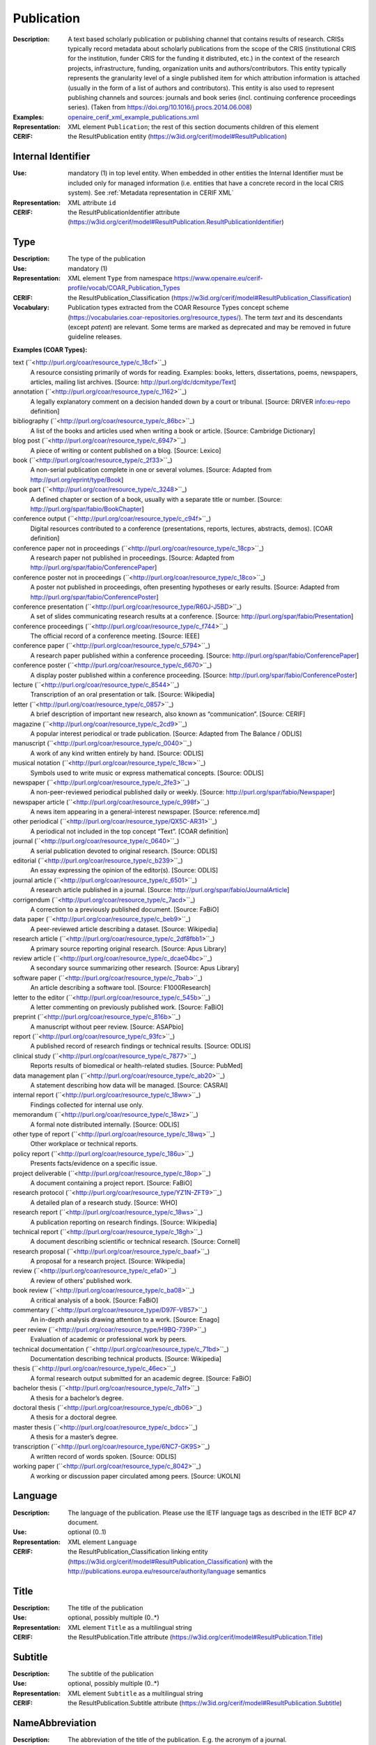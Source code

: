 .. _publication:


Publication
===========
:Description: A text based scholarly publication or publishing channel that contains results of research. CRISs typically record metadata about scholarly publications from the scope of the CRIS (institutional CRIS for the institution, funder CRIS for the funding it distributed, etc.) in the context of the research projects, infrastructure, funding, organization units and authors/contributors. This entity typically represents the granularity level of a single published item for which attribution information is attached (usually in the form of a list of authors and contributors). This entity is also used to represent publishing channels and sources: journals and book series (incl. continuing conference proceedings series). (Taken from https://doi.org/10.1016/j.procs.2014.06.008)
:Examples: `openaire_cerif_xml_example_publications.xml <https://github.com/openaire/guidelines-cris-managers/blob/v1.2/samples/openaire_cerif_xml_example_publications.xml>`_
:Representation: XML element ``Publication``; the rest of this section documents children of this element
:CERIF: the ResultPublication entity (`<https://w3id.org/cerif/model#ResultPublication>`_)


Internal Identifier
^^^^^^^^^^^^^^^^^^^
:Use: mandatory (1) in top level entity. When embedded in other entities the Internal Identifier must be included only for managed information (i.e. entities that have a concrete record in the local CRIS system). See :ref:`Metadata representation in CERIF XML`
:Representation: XML attribute ``id``
:CERIF: the ResultPublicationIdentifier attribute (`<https://w3id.org/cerif/model#ResultPublication.ResultPublicationIdentifier>`_)


Type
^^^^
:Description: The type of the publication
:Use: mandatory (1)
:Representation: XML element ``Type`` from namespace `<https://www.openaire.eu/cerif-profile/vocab/COAR_Publication_Types>`_
:CERIF: the ResultPublication_Classification (`<https://w3id.org/cerif/model#ResultPublication_Classification>`_)
:Vocabulary: Publication types extracted from the COAR Resource Types concept scheme (https://vocabularies.coar-repositories.org/resource_types/). 
  The term *text* and its descendants (except *patent*) are relevant. 
  Some terms are marked as deprecated and may be removed in future guideline releases.

**Examples (COAR Types):**

text (``<http://purl.org/coar/resource_type/c_18cf>``_)
  A resource consisting primarily of words for reading.  
  Examples: books, letters, dissertations, poems, newspapers, articles, mailing list archives.  
  [Source: http://purl.org/dc/dcmitype/Text]

annotation (``<http://purl.org/coar/resource_type/c_1162>``_)
  A legally explanatory comment on a decision handed down by a court or tribunal.  
  [Source: DRIVER info:eu-repo definition]

bibliography (``<http://purl.org/coar/resource_type/c_86bc>``_)
  A list of the books and articles used when writing a book or article.  
  [Source: Cambridge Dictionary]

blog post (``<http://purl.org/coar/resource_type/c_6947>``_)
  A piece of writing or content published on a blog.  
  [Source: Lexico]

book (``<http://purl.org/coar/resource_type/c_2f33>``_)
  A non-serial publication complete in one or several volumes.  
  [Source: Adapted from http://purl.org/eprint/type/Book]

book part (``<http://purl.org/coar/resource_type/c_3248>``_)
  A defined chapter or section of a book, usually with a separate title or number.  
  [Source: http://purl.org/spar/fabio/BookChapter]

conference output (``<http://purl.org/coar/resource_type/c_c94f>``_)
  Digital resources contributed to a conference (presentations, reports, lectures, abstracts, demos).  
  [COAR definition]

conference paper not in proceedings (``<http://purl.org/coar/resource_type/c_18cp>``_)
  A research paper not published in proceedings.  
  [Source: Adapted from http://purl.org/spar/fabio/ConferencePaper]

conference poster not in proceedings (``<http://purl.org/coar/resource_type/c_18co>``_)
  A poster not published in proceedings, often presenting hypotheses or early results.  
  [Source: Adapted from http://purl.org/spar/fabio/ConferencePoster]

conference presentation (``<http://purl.org/coar/resource_type/R60J-J5BD>``_)
  A set of slides communicating research results at a conference.  
  [Source: http://purl.org/spar/fabio/Presentation]

conference proceedings (``<http://purl.org/coar/resource_type/c_f744>``_)
  The official record of a conference meeting.  
  [Source: IEEE]

conference paper (``<http://purl.org/coar/resource_type/c_5794>``_)
  A research paper published within a conference proceeding.  
  [Source: http://purl.org/spar/fabio/ConferencePaper]

conference poster (``<http://purl.org/coar/resource_type/c_6670>``_)
  A display poster published within a conference proceeding.  
  [Source: http://purl.org/spar/fabio/ConferencePoster]

lecture (``<http://purl.org/coar/resource_type/c_8544>``_)
  Transcription of an oral presentation or talk.  
  [Source: Wikipedia]

letter (``<http://purl.org/coar/resource_type/c_0857>``_)
  A brief description of important new research, also known as “communication”.  
  [Source: CERIF]

magazine (``<http://purl.org/coar/resource_type/c_2cd9>``_)
  A popular interest periodical or trade publication.  
  [Source: Adapted from The Balance / ODLIS]

manuscript (``<http://purl.org/coar/resource_type/c_0040>``_)
  A work of any kind written entirely by hand.  
  [Source: ODLIS]

musical notation (``<http://purl.org/coar/resource_type/c_18cw>``_)
  Symbols used to write music or express mathematical concepts.  
  [Source: ODLIS]

newspaper (``<http://purl.org/coar/resource_type/c_2fe3>``_)
  A non-peer-reviewed periodical published daily or weekly.  
  [Source: http://purl.org/spar/fabio/Newspaper]

newspaper article (``<http://purl.org/coar/resource_type/c_998f>``_)
  A news item appearing in a general-interest newspaper.  
  [Source: reference.md]

other periodical (``<http://purl.org/coar/resource_type/QX5C-AR31>``_)
  A periodical not included in the top concept “Text”.  
  [COAR definition]

journal (``<http://purl.org/coar/resource_type/c_0640>``_)
  A serial publication devoted to original research.  
  [Source: ODLIS]

editorial (``<http://purl.org/coar/resource_type/c_b239>``_)
  An essay expressing the opinion of the editor(s).  
  [Source: ODLIS]

journal article (``<http://purl.org/coar/resource_type/c_6501>``_)
  A research article published in a journal.  
  [Source: http://purl.org/spar/fabio/JournalArticle]

corrigendum (``<http://purl.org/coar/resource_type/c_7acd>``_)
  A correction to a previously published document.  
  [Source: FaBiO]

data paper (``<http://purl.org/coar/resource_type/c_beb9>``_)
  A peer-reviewed article describing a dataset.  
  [Source: Wikipedia]

research article (``<http://purl.org/coar/resource_type/c_2df8fbb1>``_)
  A primary source reporting original research.  
  [Source: Apus Library]

review article (``<http://purl.org/coar/resource_type/c_dcae04bc>``_)
  A secondary source summarizing other research.  
  [Source: Apus Library]

software paper (``<http://purl.org/coar/resource_type/c_7bab>``_)
  An article describing a software tool.  
  [Source: F1000Research]

letter to the editor (``<http://purl.org/coar/resource_type/c_545b>``_)
  A letter commenting on previously published work.  
  [Source: FaBiO]

preprint (``<http://purl.org/coar/resource_type/c_816b>``_)
  A manuscript without peer review.  
  [Source: ASAPbio]

report (``<http://purl.org/coar/resource_type/c_93fc>``_)
  A published record of research findings or technical results.  
  [Source: ODLIS]

clinical study (``<http://purl.org/coar/resource_type/c_7877>``_)
  Reports results of biomedical or health-related studies.  
  [Source: PubMed]

data management plan (``<http://purl.org/coar/resource_type/c_ab20>``_)
  A statement describing how data will be managed.  
  [Source: CASRAI]

internal report (``<http://purl.org/coar/resource_type/c_18ww>``_)
  Findings collected for internal use only.  

memorandum (``<http://purl.org/coar/resource_type/c_18wz>``_)
  A formal note distributed internally.  
  [Source: ODLIS]

other type of report (``<http://purl.org/coar/resource_type/c_18wq>``_)
  Other workplace or technical reports.  

policy report (``<http://purl.org/coar/resource_type/c_186u>``_)
  Presents facts/evidence on a specific issue.  

project deliverable (``<http://purl.org/coar/resource_type/c_18op>``_)
  A document containing a project report.  
  [Source: FaBiO]

research protocol (``<http://purl.org/coar/resource_type/YZ1N-ZFT9>``_)
  A detailed plan of a research study.  
  [Source: WHO]

research report (``<http://purl.org/coar/resource_type/c_18ws>``_)
  A publication reporting on research findings.  
  [Source: Wikipedia]

technical report (``<http://purl.org/coar/resource_type/c_18gh>``_)
  A document describing scientific or technical research.  
  [Source: Cornell]

research proposal (``<http://purl.org/coar/resource_type/c_baaf>``_)
  A proposal for a research project.  
  [Source: Wikipedia]

review (``<http://purl.org/coar/resource_type/c_efa0>``_)
  A review of others’ published work.  

book review (``<http://purl.org/coar/resource_type/c_ba08>``_)
  A critical analysis of a book.  
  [Source: FaBiO]

commentary (``<http://purl.org/coar/resource_type/D97F-VB57>``_)
  An in-depth analysis drawing attention to a work.  
  [Source: Enago]

peer review (``<http://purl.org/coar/resource_type/H9BQ-739P>``_)
  Evaluation of academic or professional work by peers.  

technical documentation (``<http://purl.org/coar/resource_type/c_71bd>``_)
  Documentation describing technical products.  
  [Source: Wikipedia]

thesis (``<http://purl.org/coar/resource_type/c_46ec>``_)
  A formal research output submitted for an academic degree.  
  [Source: FaBiO]

bachelor thesis (``<http://purl.org/coar/resource_type/c_7a1f>``_)
  A thesis for a bachelor’s degree.  

doctoral thesis (``<http://purl.org/coar/resource_type/c_db06>``_)
  A thesis for a doctoral degree.  

master thesis (``<http://purl.org/coar/resource_type/c_bdcc>``_)
  A thesis for a master’s degree.  

transcription (``<http://purl.org/coar/resource_type/6NC7-GK9S>``_)
  A written record of words spoken.  
  [Source: ODLIS]

working paper (``<http://purl.org/coar/resource_type/c_8042>``_)
  A working or discussion paper circulated among peers.  
  [Source: UKOLN]



Language
^^^^^^^^
:Description: The language of the publication. Please use the IETF language tags as described in the IETF BCP 47 document.
:Use: optional (0..1)
:Representation: XML element ``Language``
:CERIF: the ResultPublication_Classification linking entity (`<https://w3id.org/cerif/model#ResultPublication_Classification>`_) with the `<http://publications.europa.eu/resource/authority/language>`_ semantics



Title
^^^^^
:Description: The title of the publication
:Use: optional, possibly multiple (0..*)
:Representation: XML element ``Title`` as a multilingual string
:CERIF: the ResultPublication.Title attribute (`<https://w3id.org/cerif/model#ResultPublication.Title>`_)



Subtitle
^^^^^^^^
:Description: The subtitle of the publication
:Use: optional, possibly multiple (0..*)
:Representation: XML element ``Subtitle`` as a multilingual string
:CERIF: the ResultPublication.Subtitle attribute (`<https://w3id.org/cerif/model#ResultPublication.Subtitle>`_)



NameAbbreviation
^^^^^^^^^^^^^^^^
:Description: The abbreviation of the title of the publication. E.g. the acronym of a journal.
:Use: optional, possibly multiple (0..*)
:Representation: XML element ``NameAbbreviation`` as a multilingual string
:CERIF: the ResultPublication.NameAbbreviation attribute (`<https://w3id.org/cerif/model#ResultPublication.NameAbbreviation>`_)



PublishedIn
^^^^^^^^^^^
:Description: The source (another Publication) where this publication appeared. E.g. a journal article lists here the journal where it appeared. To be used for a publishing channel.
:Use: optional (0..1)
:Representation: XML element ``PublishedIn`` with embedded XML element ``Publication``
:CERIF: the ResultPublication_ResultPublication linking entity (`<https://w3id.org/cerif/model#ResultPublication_ResultPublication>`_) with the `<https://w3id.org/cerif/vocab/InterPublicationRelations#Publication>`_ semantics (direction :1)



PartOf
^^^^^^
:Description: The Publication of which this publication is a part. E.g. a book chapter lists here the book that contains it. To be used for a containing publication.
:Use: optional (0..1)
:Representation: XML element ``PartOf`` with embedded XML element ``Publication``
:CERIF: the ResultPublication_ResultPublication linking entity (`<https://w3id.org/cerif/model#ResultPublication_ResultPublication>`_) with the `<https://w3id.org/cerif/vocab/InterPublicationRelations#Part>`_ semantics (direction :1)



PublicationDate
^^^^^^^^^^^^^^^
:Description: The date the publication appeared
:Use: optional (0..1)
:Representation: XML element ``PublicationDate``
:CERIF: the ResultPublication.ResultPublicationDate attribute (`<https://w3id.org/cerif/model#ResultPublication.ResultPublicationDate>`_)
:Format: any of:

  * year (``YYYY``) with optional time zone indication
  * year and month (``YYYY-MM``) with optional time zone indication
  * full date (``YYYY-MM-DD``) with optional time zone indication
  * date and time (``YYYY-MM-DD'T'hh:mm:ss(.SSS)``) with optional time zone indication


Number
^^^^^^
:Description: The number of the publication (e.g. Article Number)
:Use: optional (0..1)
:Representation: XML element ``Number``
:CERIF: the ResultPublication.Number attribute (`<https://w3id.org/cerif/model#ResultPublication.Number>`_)



Volume
^^^^^^
:Description: The volume of the publishing channel where this publication appeared
:Use: optional (0..1)
:Representation: XML element ``Volume``
:CERIF: the ResultPublication.Volume attribute (`<https://w3id.org/cerif/model#ResultPublication.Volume>`_)



Issue
^^^^^
:Description: The issue of the publishing channel where this publication appeared
:Use: optional (0..1)
:Representation: XML element ``Issue``
:CERIF: the ResultPublication.Issue attribute (`<https://w3id.org/cerif/model#ResultPublication.Issue>`_)



Edition
^^^^^^^
:Description: The edition of the publication
:Use: optional (0..1)
:Representation: XML element ``Edition``
:CERIF: the ResultPublication.Edition attribute (`<https://w3id.org/cerif/model#ResultPublication.Edition>`_)



StartPage
^^^^^^^^^
:Description: The page where this publication starts, in case the publishing channel or containing publication has numbered pages
:Use: optional (0..1)
:Representation: XML element ``StartPage``
:CERIF: the ResultPublication.StartPage attribute (`<https://w3id.org/cerif/model#ResultPublication.StartPage>`_)



EndPage
^^^^^^^
:Description: The page where this publication ends, in case the publishing channel or containing publication has numbered pages
:Use: optional (0..1)
:Representation: XML element ``EndPage``
:CERIF: the ResultPublication.EndPage attribute (`<https://w3id.org/cerif/model#ResultPublication.EndPage>`_)



DOI
^^^
:Description: The Digital Object Identifier
:Use: optional (0..1)
:Representation: XML element ``DOI``
:CERIF: the FederatedIdentifier entity (`<https://w3id.org/cerif/model#FederatedIdentifier>`_)
:Format: regular expression ``10\.\d{4,}(\.\d+)*/[^\s]+`` (as per `<https://www.crossref.org/blog/dois-and-matching-regular-expressions/>`_)


Handle
^^^^^^
:Use: optional (0..1)
:Representation: XML element ``Handle``
:CERIF: the FederatedIdentifier entity (`<https://w3id.org/cerif/model#FederatedIdentifier>`_)



PMCID
^^^^^
:Use: optional (0..1)
:Representation: XML element ``PMCID``
:CERIF: the FederatedIdentifier entity (`<https://w3id.org/cerif/model#FederatedIdentifier>`_)



ISI-Number
^^^^^^^^^^
:Use: optional (0..1)
:Representation: XML element ``ISI-Number``
:CERIF: the FederatedIdentifier entity (`<https://w3id.org/cerif/model#FederatedIdentifier>`_)



SCP-Number
^^^^^^^^^^
:Use: optional (0..1)
:Representation: XML element ``SCP-Number``
:CERIF: the FederatedIdentifier entity (`<https://w3id.org/cerif/model#FederatedIdentifier>`_)



ISSN
^^^^
:Description: The International Standard Serial Number
:Use: optional, possibly multiple (0..*)
:Representation: XML element ``ISSN``
:CERIF: the FederatedIdentifier entity (`<https://w3id.org/cerif/model#FederatedIdentifier>`_)
:Format: regular expression ``\d{4}-?\d{3}[\dX]`` and length between 8 and 9 characters (as per `<https://data.crossref.org/reports/help/schema_doc/4.4.1/schema_4_4_1.html#issn_t>`_)


medium
------
:Use: optional
:Representation: XML attribute ``medium``
:Vocabulary: ISSN Media List

  * **Print** (`<http://issn.org/vocabularies/Medium#Print>`_): Print (paper)
  * **Online** (`<http://issn.org/vocabularies/Medium#Online>`_): Online (online publication)
  * **Digital carrier** (`<http://issn.org/vocabularies/Medium#DigitalCarrier>`_): Digital carrier (CD-ROM, USB keys)
  * **Other** (`<http://issn.org/vocabularies/Medium#Other>`_): Other (Loose-leaf publications, braille, etc.)



ISBN
^^^^
:Description: The International Standard Book Number
:Use: optional, possibly multiple (0..*)
:Representation: XML element ``ISBN``
:CERIF: the FederatedIdentifier entity (`<https://w3id.org/cerif/model#FederatedIdentifier>`_)
:Format: any of:

  * regular expression ``978-\d+-\d+-\d+-\d`` and length of exactly 17 characters (ISBN-13, human readable form)
  * regular expression ``978 \d+ \d+ \d+ \d`` and length of exactly 17 characters (ISBN-13, human readable form)
  * regular expression ``979-[1-9]\d*-\d+-\d+-\d`` and length of exactly 17 characters (ISBN-13, human readable form)
  * regular expression ``979 [1-9]\d* \d+ \d+ \d`` and length of exactly 17 characters (ISBN-13, human readable form)
  * regular expression ``978\d{10}`` and length of exactly 13 characters (ISBN-13, concise form)
  * regular expression ``979[1-9]\d{9}`` and length of exactly 13 characters (ISBN-13, concise form)
  * regular expression ``\d+-\d+-\d+-[\dX]`` and length of exactly 13 characters (ISBN-10, human readable form)
  * regular expression ``\d+ \d+ \d+ [\dX]`` and length of exactly 13 characters (ISBN-10, human readable form)
  * regular expression ``\d{9}[\dX]`` and length of exactly 10 characters (ISBN-10, concise form)


medium
------
:Use: optional
:Representation: XML attribute ``medium``
:Vocabulary: ISSN Media List

  * **Print** (`<http://issn.org/vocabularies/Medium#Print>`_): Print (paper)
  * **Online** (`<http://issn.org/vocabularies/Medium#Online>`_): Online (online publication)
  * **Digital carrier** (`<http://issn.org/vocabularies/Medium#DigitalCarrier>`_): Digital carrier (CD-ROM, USB keys)
  * **Other** (`<http://issn.org/vocabularies/Medium#Other>`_): Other (Loose-leaf publications, braille, etc.)



URL
^^^
:Use: optional (0..1)
:Representation: XML element ``URL``
:CERIF: the FederatedIdentifier entity (`<https://w3id.org/cerif/model#FederatedIdentifier>`_)



URN
^^^
:Use: optional (0..1)
:Representation: XML element ``URN``
:CERIF: the FederatedIdentifier entity (`<https://w3id.org/cerif/model#FederatedIdentifier>`_)



ZDB-ID
^^^^^^
:Use: optional (0..1)
:Representation: XML element ``ZDB-ID``
:CERIF: the FederatedIdentifier entity (`<https://w3id.org/cerif/model#FederatedIdentifier>`_)
:Format: regular expression ``\d{1,7}-[Xx\d]`` (as per `<https://www.wikidata.org/wiki/Property:P1042>`_)


Authors
^^^^^^^
:Description: The authors of this publication
:Use: optional (0..1)
:Representation: XML element ``Authors`` with ordered embedded XML elements ``Author`` that can contain an embedded person with affiliations or organisation unit



Author
------
:Use: optional, possibly multiple (0..*)
:Representation: XML element ``Author`` with embedded XML element ``Person`` optionally followed by one or several ``Affiliation`` elements, or ``OrgUnit``. A ``DisplayName`` may be specified, too.
:CERIF: the Person_ResultPublication linking entity (`<https://w3id.org/cerif/model#Person_ResultPublication>`_) with the `<https://w3id.org/cerif/vocab/PersonOutputContributions#Author>`_ semantics; the OrganisationUnit_ResultPublication linking entity (`<https://w3id.org/cerif/model#OrganisationUnit_ResultPublication>`_) with the `<https://w3id.org/cerif/vocab/OrganisationOutputContributions#Author>`_ semantics



Editors
^^^^^^^
:Description: The editors of this publication
:Use: optional (0..1)
:Representation: XML element ``Editors`` with ordered embedded XML elements ``Editor`` that can contain an embedded person with affiliations or organisation unit



Editor
------
:Use: optional, possibly multiple (0..*)
:Representation: XML element ``Editor`` with embedded XML element ``Person`` optionally followed by one or several ``Affiliation`` elements, or ``OrgUnit``. A ``DisplayName`` may be specified, too.
:CERIF: the Person_ResultPublication linking entity (`<https://w3id.org/cerif/model#Person_ResultPublication>`_) with the `<https://w3id.org/cerif/vocab/PersonOutputContributions#Editor>`_ semantics; the OrganisationUnit_ResultPublication linking entity (`<https://w3id.org/cerif/model#OrganisationUnit_ResultPublication>`_) with the `<https://w3id.org/cerif/vocab/OrganisationOutputContributions#Editor>`_ semantics



Publishers
^^^^^^^^^^
:Description: The publishers of this publication
:Use: optional (0..1)
:Representation: XML element ``Publishers`` with ordered embedded XML elements ``Publisher`` that can contain an embedded organisation unit or person



Publisher
---------
:Use: optional, possibly multiple (0..*)
:Representation: XML element ``Publisher`` with embedded XML element ``OrgUnit`` or ``Person``. A ``DisplayName`` may be specified, too.
:CERIF: the OrganisationUnit_ResultPublication linking entity (`<https://w3id.org/cerif/model#OrganisationUnit_ResultPublication>`_) with the `<https://w3id.org/cerif/vocab/OrganisationOutputContributions#Publisher>`_ semantics; the Person_ResultPublication linking entity (`<https://w3id.org/cerif/model#Person_ResultPublication>`_) with the `<https://w3id.org/cerif/vocab/PersonOutputContributions#Publisher>`_ semantics



License
^^^^^^^
:Description: The license of the publication. We recommend using URIs from the SPDX License List (https://spdx.org/licenses/), which includes the Creative Commons licenses.
:Use: optional, possibly multiple (0..*)
:Representation: XML element ``License`` containing the classification identifier and having a ``scheme`` attribute to specify the classification scheme identifier
:CERIF: the ResultPublication_Classification (`<https://w3id.org/cerif/model#ResultPublication_Classification>`_)


Subject
^^^^^^^
:Description: The subject of the publication from a classification
:Use: optional, possibly multiple (0..*)
:Representation: XML element ``Subject`` containing the classification identifier and having a ``scheme`` attribute to specify the classification scheme identifier
:CERIF: the ResultPublication_Classification (`<https://w3id.org/cerif/model#ResultPublication_Classification>`_)


Keyword
^^^^^^^
:Description: A single keyword or key expression. Please repeat to serialize separate keywords or key expressions.
:Use: optional, possibly multiple (0..*)
:Representation: XML element ``Keyword`` as a multilingual string
:CERIF: the ResultPublication.Keywords attribute (`<https://w3id.org/cerif/model#ResultPublication.Keywords>`_)



Abstract
^^^^^^^^
:Use: optional, possibly multiple (0..*)
:Representation: XML element ``Abstract`` as a multilingual string
:CERIF: the ResultPublication.Abstract attribute (`<https://w3id.org/cerif/model#ResultPublication.Abstract>`_)



Status
^^^^^^
:Use: optional, possibly multiple (0..*)
:Representation: XML element ``Status`` containing the classification identifier and having a ``scheme`` attribute to specify the classification scheme identifier
:CERIF: the ResultPublication_Classification (`<https://w3id.org/cerif/model#ResultPublication_Classification>`_)


OriginatesFrom
^^^^^^^^^^^^^^
:Use: optional, possibly multiple (0..*)
:Representation: XML element ``OriginatesFrom`` with embedded XML element ``Project`` or ``Funding``
:CERIF: the Project_ResultPublication linking entity (`<https://w3id.org/cerif/model#Project_ResultPublication>`_) with the `<https://w3id.org/cerif/vocab/ProjectOutputRoles#Originator>`_ semantics; the ResultPublication_Funding linking entity (`<https://w3id.org/cerif/model#ResultPublication_Funding>`_) with the `<https://w3id.org/cerif/vocab/OutputFundingRoles#Originator>`_ semantics



PresentedAt
^^^^^^^^^^^
:Description: The event where this publication was presented.  [#]_ 
:Use: optional, possibly multiple (0..*)
:Representation: XML element ``PresentedAt`` with embedded XML element ``Event``
:CERIF: the ResultPublication_Event linking entity (`<https://w3id.org/cerif/model#ResultPublication_Event>`_) with the `<https://w3id.org/cerif/vocab/EventOutputRelationships#Presented>`_ semantics


.. [#] Note: Video recordings of conference presentations are stored as alternative representations of the primary object: the conference paper. It would be unneccessarily complex to represent them as separate, linked Products.


OutputFrom
^^^^^^^^^^
:Description: This publication contains the proceedings from the linked event
:Use: optional, possibly multiple (0..*)
:Representation: XML element ``OutputFrom`` with embedded XML element ``Event``
:CERIF: the ResultPublication_Event linking entity (`<https://w3id.org/cerif/model#ResultPublication_Event>`_) with the `<https://w3id.org/cerif/vocab/EventOutputRelationships#Output>`_ semantics



Coverage
^^^^^^^^
:Description: The event that is covered by this publication (e.g. a report about the event)
:Use: optional, possibly multiple (0..*)
:Representation: XML element ``Coverage`` with embedded XML element ``Event``
:CERIF: the ResultPublication_Event linking entity (`<https://w3id.org/cerif/model#ResultPublication_Event>`_) with the `<https://w3id.org/cerif/vocab/EventOutputRelationships#Coverage>`_ semantics



References
^^^^^^^^^^
:Description: Result outputs that are referenced by this publication
:Use: optional, possibly multiple (0..*)
:Representation: XML element ``References`` with embedded XML element ``Publication`` or ``Patent`` or ``Product``
:CERIF: the ResultPublication_ResultPublication linking entity (`<https://w3id.org/cerif/model#ResultPublication_ResultPublication>`_) with the `<https://w3id.org/cerif/vocab/InterOutputRelations#Reference>`_ semantics (direction :1); the ResultPublication_ResultProduct linking entity (`<https://w3id.org/cerif/model#ResultPublication_ResultProduct>`_) with the `<https://w3id.org/cerif/vocab/InterOutputRelations#Reference>`_ semantics (direction :1); the ResultPublication_ResultPatent linking entity (`<https://w3id.org/cerif/model#ResultPublication_ResultPatent>`_) with the `<https://w3id.org/cerif/vocab/InterOutputRelations#Reference>`_ semantics (direction :1)



ns4:Access
^^^^^^^^^^
:Description: The open access type of the publication
:Use: optional (0..1)
:Representation: XML element ``Access`` from namespace `<http://purl.org/coar/access_right>`_
:CERIF: the ResultPublication_Classification (`<https://w3id.org/cerif/model#ResultPublication_Classification>`_)
:Vocabulary: 

  * **open access** (`<http://purl.org/coar/access_right/c_abf2>`_): Open access refers to a resource that is immediately and permanently online, and free for all on the Web, without financial and technical barriers.The resource is either stored in the repository or referenced to an external journal or trustworthy archive.
  * **embargoed access** (`<http://purl.org/coar/access_right/c_f1cf>`_): Embargoed access refers to a resource that is metadata only access until released for open access on a certain date. Embargoes can be required by publishers and funders policies, or set by the author (e.g such as in the case of theses and dissertations).
  * **restricted access** (`<http://purl.org/coar/access_right/c_16ec>`_): Restricted access refers to a resource that is available in a system but with some type of restriction for full open access. This type of access can occur in a number of different situations. Some examples are described below: The user must log-in to the system in order to access the resource The user must send an email to the author or system administrator to access the resource Access to the resource is restricted to a specific community (e.g. limited to a university community)
  * **metadata only access** (`<http://purl.org/coar/access_right/c_14cb>`_): Metadata only access refers to a resource in which access is limited to metadata only. The resource itself is described by the metadata, but neither is directly available through the system or platform nor can be referenced to an open access copy in an external journal or trustworthy archive.



FileLocations
^^^^^^^^^^^^^
:Description: The files that this Publication has as contents.
:Use: optional (0..1)
:Representation: XML element ``FileLocations`` with embedded XML element ``Medium``
:CERIF: the ResultPublication_Medium linking entity (`<https://w3id.org/cerif/model#ResultPublication_Medium>`_) with the `<https://w3id.org/cerif/vocab/MediaRelations#Contents>`_ semantics




